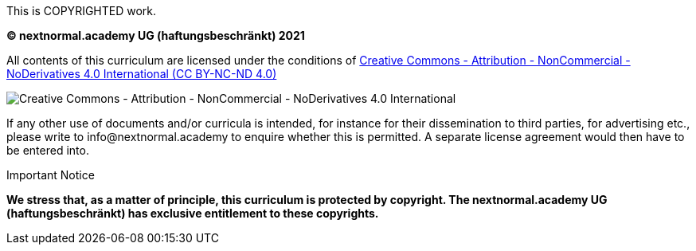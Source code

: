 This is COPYRIGHTED work.

**(C) nextnormal.academy UG (haftungsbeschränkt) 2021**

All contents of this curriculum are licensed under the conditions of link:https://creativecommons.org/licenses/by-nc-nd/4.0/[Creative Commons - Attribution - NonCommercial - NoDerivatives 4.0 International (CC BY-NC-ND 4.0)]

image:by-nc-nd.eu.png[pdfwidth=50%,align=center,alt="Creative Commons - Attribution - NonCommercial - NoDerivatives 4.0 International"]

If any other use of documents and/or curricula is intended, for instance for their dissemination to third parties, for advertising etc., please write to info@nextnormal.academy to enquire whether this is permitted.
A separate license agreement would then have to be entered into.

.Important Notice
****
*We stress that, as a matter of principle, this curriculum is protected by copyright.
The nextnormal.academy UG (haftungsbeschränkt) has exclusive entitlement to these copyrights.*
****

